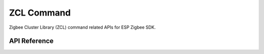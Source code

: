 ZCL Command
===========

Zigbee Cluster Library (ZCL) command related APIs for ESP Zigbee SDK.

API Reference
-------------

.. include-build-file:: inc/esp_zigbee_api_zcl_command.inc
